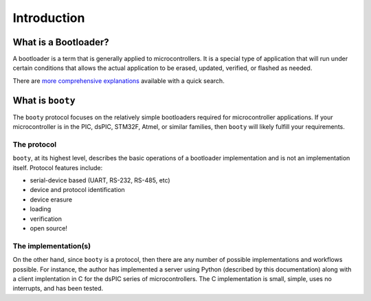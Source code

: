 =====================
Introduction
=====================

----------------------------
What is a Bootloader?
----------------------------

A bootloader is a term that is generally applied to microcontrollers.  It is a special
type of application that will run under certain conditions that allows the actual
application to be erased, updated, verified, or flashed as needed.

There are `more comprehensive explanations <https://electronics.stackexchange.com/questions/27486/what-is-a-boot-loader-and-how-would-i-develop-one>`_
available with a quick search.

----------------------------
What is ``booty``
----------------------------

The ``booty`` protocol focuses on the relatively simple bootloaders required for
microcontroller applications.  If your microcontroller is in the PIC, dsPIC, STM32F,
Atmel, or similar families, then ``booty`` will likely fulfill your requirements.

*****************
The protocol
*****************

``booty``, at its highest level, describes the basic operations of a bootloader
implementation and is not an implementation itself.  Protocol features include:

* serial-device based (UART, RS-232, RS-485, etc)
* device and protocol identification
* device erasure
* loading
* verification
* open source!

*********************
The implementation(s)
*********************

On the other hand, since ``booty`` is a protocol, then there are any number of
possible implementations and workflows possible.  For instance, the author has
implemented a server using Python (described by this documentation) along with
a client implentation in C for the dsPIC series of microcontrollers.  The C
implementation is small, simple, uses no interrupts, and has been tested.
